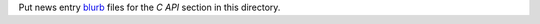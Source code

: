 Put news entry `blurb`_ files for the *C API* section in this directory.

.. _blurb: https://pypi.org/project/blurb/
